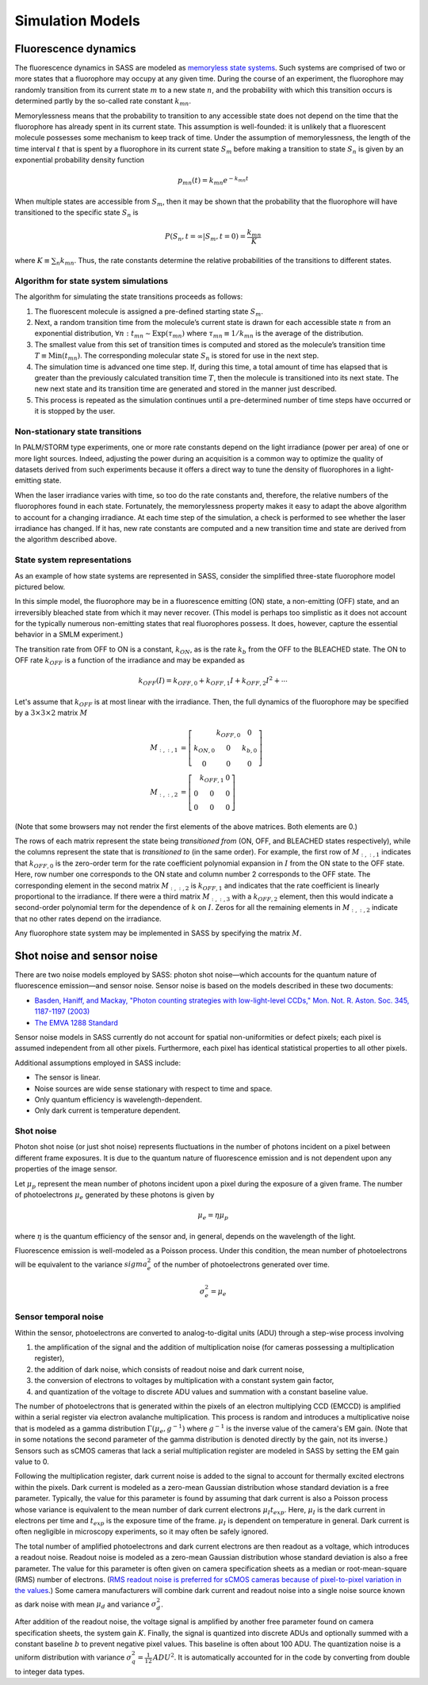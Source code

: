 Simulation Models
=================

Fluorescence dynamics
---------------------

The fluorescence dynamics in SASS are modeled as `memoryless state
systems`_. Such systems are comprised of two or more states that a
fluorophore may occupy at any given time. During the course of an
experiment, the fluorophore may randomly transition from its current
state :math:`m` to a new state :math:`n`, and the probability with
which this transition occurs is determined partly by the so-called
rate constant :math:`k_{mn}`.

Memorylessness means that the probability to transition to any
accessible state does not depend on the time that the fluorophore has
already spent in its current state. This assumption is well-founded:
it is unlikely that a fluorescent molecule possesses some mechanism to
keep track of time. Under the assumption of memorylessness, the length
of the time interval :math:`t` that is spent by a fluorophore in its
current state :math:`S_m` before making a transition to state
:math:`S_n` is given by an exponential probability density function

.. math::

   p_{mn} \left( t \right) = k_{mn} e^{ -k_{mn} t }

When multiple states are accessible from :math:`S_m`, then it may be
shown that the probability that the fluorophore will have transitioned
to the specific state :math:`S_n` is

.. math::

   P \left( S_n, t = \infty | S_m, t = 0 \right) = \frac{ k_{mn} }{ K
   }

where :math:`K \equiv \sum_n k_{mn}`. Thus, the rate constants
determine the relative probabilities of the transitions to different
states.

.. _`memoryless state systems`: https://en.wikipedia.org/wiki/Memorylessness

Algorithm for state system simulations
++++++++++++++++++++++++++++++++++++++

The algorithm for simulating the state transitions proceeds as
follows:

1. The fluorescent molecule is assigned a pre-defined starting state
   :math:`S_m`.
2. Next, a random transition time from the molecule’s current state is
   drawn for each accessible state :math:`n` from an exponential
   distribution, :math:`\forall n : t_{mn} \sim \text{Exp} \left(
   \tau_{mn} \right)` where :math:`\tau_{mn} \equiv 1 / k_{mn}` is the
   average of the distribution.
3. The smallest value from this set of transition times is computed
   and stored as the molecule’s transition time :math:`T \equiv
   \text{Min} \left( { t_{mn} }\right)`. The corresponding molecular
   state :math:`S_n` is stored for use in the next step.
4. The simulation time is advanced one time step. If, during this
   time, a total amount of time has elapsed that is greater than the
   previously calculated transition time :math:`T`, then the molecule
   is transitioned into its next state. The new next state and its
   transition time are generated and stored in the manner just
   described.
5. This process is repeated as the simulation continues until a
   pre-determined number of time steps have occurred or it is stopped
   by the user.

Non-stationary state transitions
++++++++++++++++++++++++++++++++

In PALM/STORM type experiments, one or more rate constants depend on
the light irradiance (power per area) of one or more light
sources. Indeed, adjusting the power during an acquisition is a common
way to optimize the quality of datasets derived from such experiments
because it offers a direct way to tune the density of fluorophores in
a light-emitting state.

When the laser irradiance varies with time, so too do the rate
constants and, therefore, the relative numbers of the fluorophores
found in each state. Fortunately, the memorylessness property makes it
easy to adapt the above algorithm to account for a changing
irradiance. At each time step of the simulation, a check is performed
to see whether the laser irradiance has changed. If it has, new rate
constants are computed and a new transition time and state are derived
from the algorithm described above.

State system representations
++++++++++++++++++++++++++++

As an example of how state systems are represented in SASS, consider
the simplified three-state fluorophore model pictured below.

.. image:: ../_images/rate_diagram.png
   :scale: 50%
   :align: center
   :alt: Rate diagram for a three-state system.

In this simple model, the fluorophore may be in a fluorescence
emitting (ON) state, a non-emitting (OFF) state, and an irreversibly
bleached state from which it may never recover. (This model is perhaps
too simplistic as it does not account for the typically numerous
non-emitting states that real fluorophores possess. It does, however,
capture the essential behavior in a SMLM experiment.)

The transition rate from OFF to ON is a constant, :math:`k_{ON}`, as
is the rate :math:`k_{b}` from the OFF to the BLEACHED state. The ON
to OFF rate :math:`k_{OFF}` is a function of the irradiance and may be
expanded as

.. math::

   k_{OFF} \left( I \right) = k_{OFF,0} + k_{OFF,1} I + k_{OFF,2} I^2 + \cdots

Let's assume that :math:`k_{OFF}` is at most linear with the
irradiance. Then, the full dynamics of the fluorophore may be
specified by a :math:`3 \times 3 \times 2` matrix :math:`M`

.. math::
   \begin{align*}
     M_{:,:,1} &= 
       \left[
       \begin{array}
         0        & k_{OFF,0} & 0   \\
         k_{ON,0} & 0         & k_{b,0} \\
         0        & 0         & 0
       \end{array}
       \right] \\
     M_{:,:,2} &= 
       \left[
       \begin{array}
         0        & k_{OFF,1} & 0   \\
         0        & 0         & 0   \\
         0        & 0         & 0
       \end{array}
       \right]
   \end{align*}

(Note that some browsers may not render the first elements of the
above matrices. Both elements are 0.)

The rows of each matrix represent the state being *transitioned from*
(ON, OFF, and BLEACHED states respectively), while the columns
represent the state that is *transitioned to* (in the same order). For
example, the first row of :math:`M_{:,:,1}` indicates that
:math:`k_{OFF,0}` is the zero-order term for the rate coefficient
polynomial expansion in :math:`I` from the ON state to the OFF
state. Here, row number one corresponds to the ON state and column
number 2 corresponds to the OFF state. The corresponding element in
the second matrix :math:`M_{:,:,2}` is :math:`k_{OFF,1}` and indicates
that the rate coefficient is linearly proportional to the
irradiance. If there were a third matrix :math:`M_{:,:,3}` with a
:math:`k_{OFF,2}` element, then this would indicate a second-order
polynomial term for the dependence of :math:`k` on :math:`I`. Zeros
for all the remaining elements in :math:`M_{:,:,2}` indicate that no
other rates depend on the irradiance.

Any fluorophore state system may be implemented in SASS by specifying
the matrix :math:`M`.

Shot noise and sensor noise
---------------------------

There are two noise models employed by SASS: photon shot noise—which
accounts for the quantum nature of fluorescence emission—and sensor
noise. Sensor noise is based on the models described in these two
documents:

- `Basden, Haniff, and Mackay, "Photon counting strategies with
  low-light-level CCDs," Mon. Not. R. Aston. Soc. 345,
  1187-1197 (2003)
  <http://onlinelibrary.wiley.com/doi/10.1046/j.1365-8711.2003.07020.x/abstract>`_
- `The EMVA 1288 Standard
  <http://www.emva.org/standards-technology/emva-1288/>`_

Sensor noise models in SASS currently do not account for spatial
non-uniformities or defect pixels; each pixel is assumed independent
from all other pixels. Furthermore, each pixel has identical
statistical properties to all other pixels.

Additional assumptions employed in SASS include:

- The sensor is linear.
- Noise sources are wide sense stationary with respect to time and
  space.
- Only quantum efficiency is wavelength-dependent.
- Only dark current is temperature dependent.

.. image:: ../_images/camera_noise_model.png
   :scale: 50%
   :align: center
   :alt: Schematic of the image sensor temporal noise model.

Shot noise
++++++++++

Photon shot noise (or just shot noise) represents fluctuations in the
number of photons incident on a pixel between different frame
exposures. It is due to the quantum nature of fluorescence emission
and is not dependent upon any properties of the image sensor.

Let :math:`\mu_p` represent the mean number of photons incident upon a
pixel during the exposure of a given frame. The number of
photoelectrons :math:`\mu_e` generated by these photons is given by 

.. math::

   \mu_e = \eta \mu_p

where :math:`\eta` is the quantum efficiency of the sensor and, in
general, depends on the wavelength of the light.

Fluorescence emission is well-modeled as a Poisson process. Under this
condition, the mean number of photoelectrons will be equivalent to the
variance :math:`sigma_e^2` of the number of photoelectrons generated
over time.

.. math::

   \sigma_e^2 = \mu_e

Sensor temporal noise
+++++++++++++++++++++

Within the sensor, photoelectrons are converted to analog-to-digital
units (ADU) through a step-wise process involving

1. the amplification of the signal and the addition of multiplication
   noise (for cameras possessing a multiplication register),
2. the addition of dark noise, which consists of readout noise and
   dark current noise,
3. the conversion of electrons to voltages by multiplication with a
   constant system gain factor,
4. and quantization of the voltage to discrete ADU values and
   summation with a constant baseline value.

The number of photoelectrons that is generated within the pixels of an
electron multiplying CCD (EMCCD) is amplified within a serial register
via electron avalanche multiplication. This process is random and
introduces a multiplicative noise that is modeled as a gamma
distribution :math:`\Gamma \left( \mu_e, g^{-1} \right)` where
:math:`g^{-1}` is the inverse value of the camera's EM gain. (Note
that in some notations the second parameter of the gamma distribution
is denoted directly by the gain, not its inverse.) Sensors such as
sCMOS cameras that lack a serial multiplication register are modeled
in SASS by setting the EM gain value to 0.

Following the multiplication register, dark current noise is added to
the signal to account for thermally excited electrons within the
pixels. Dark current is modeled as a zero-mean Gaussian distribution
whose standard deviation is a free parameter. Typically, the value for
this parameter is found by assuming that dark current is also a
Poisson process whose variance is equivalent to the mean number of
dark current electrons :math:`\mu_I t_{exp}`. Here, :math:`\mu_I` is
the dark current in electrons per time and :math:`t_{exp}` is the
exposure time of the frame. :math:`\mu_I` is dependent on temperature
in general. Dark current is often negligible in microscopy
experiments, so it may often be safely ignored.

The total number of amplified photoelectrons and dark current
electrons are then readout as a voltage, which introduces a readout
noise. Readout noise is modeled as a zero-mean Gaussian distribution
whose standard deviation is also a free parameter. The value for this
parameter is often given on camera specification sheets as a median or
root-mean-square (RMS) number of electrons. (`RMS readout noise is
preferred for sCMOS cameras because of pixel-to-pixel variation in the
values
<http://camera.hamamatsu.com/us/en/technical_guides/read_noise/index.html>`_.)
Some camera manufacturers will combine dark current and readout noise
into a single noise source known as dark noise with mean :math:`\mu_d`
and variance :math:`\sigma_d^2`.

After addition of the readout noise, the voltage signal is amplified
by another free parameter found on camera specification sheets, the
system gain :math:`K`. Finally, the signal is quantized into discrete
ADUs and optionally summed with a constant baseline :math:`b` to
prevent negative pixel values. This baseline is often about 100
ADU. The quantization noise is a uniform distribution with variance
:math:`\sigma_q^2 = \frac{1}{12} \, ADU^2`. It is automatically
accounted for in the code by converting from double to integer data
types.
